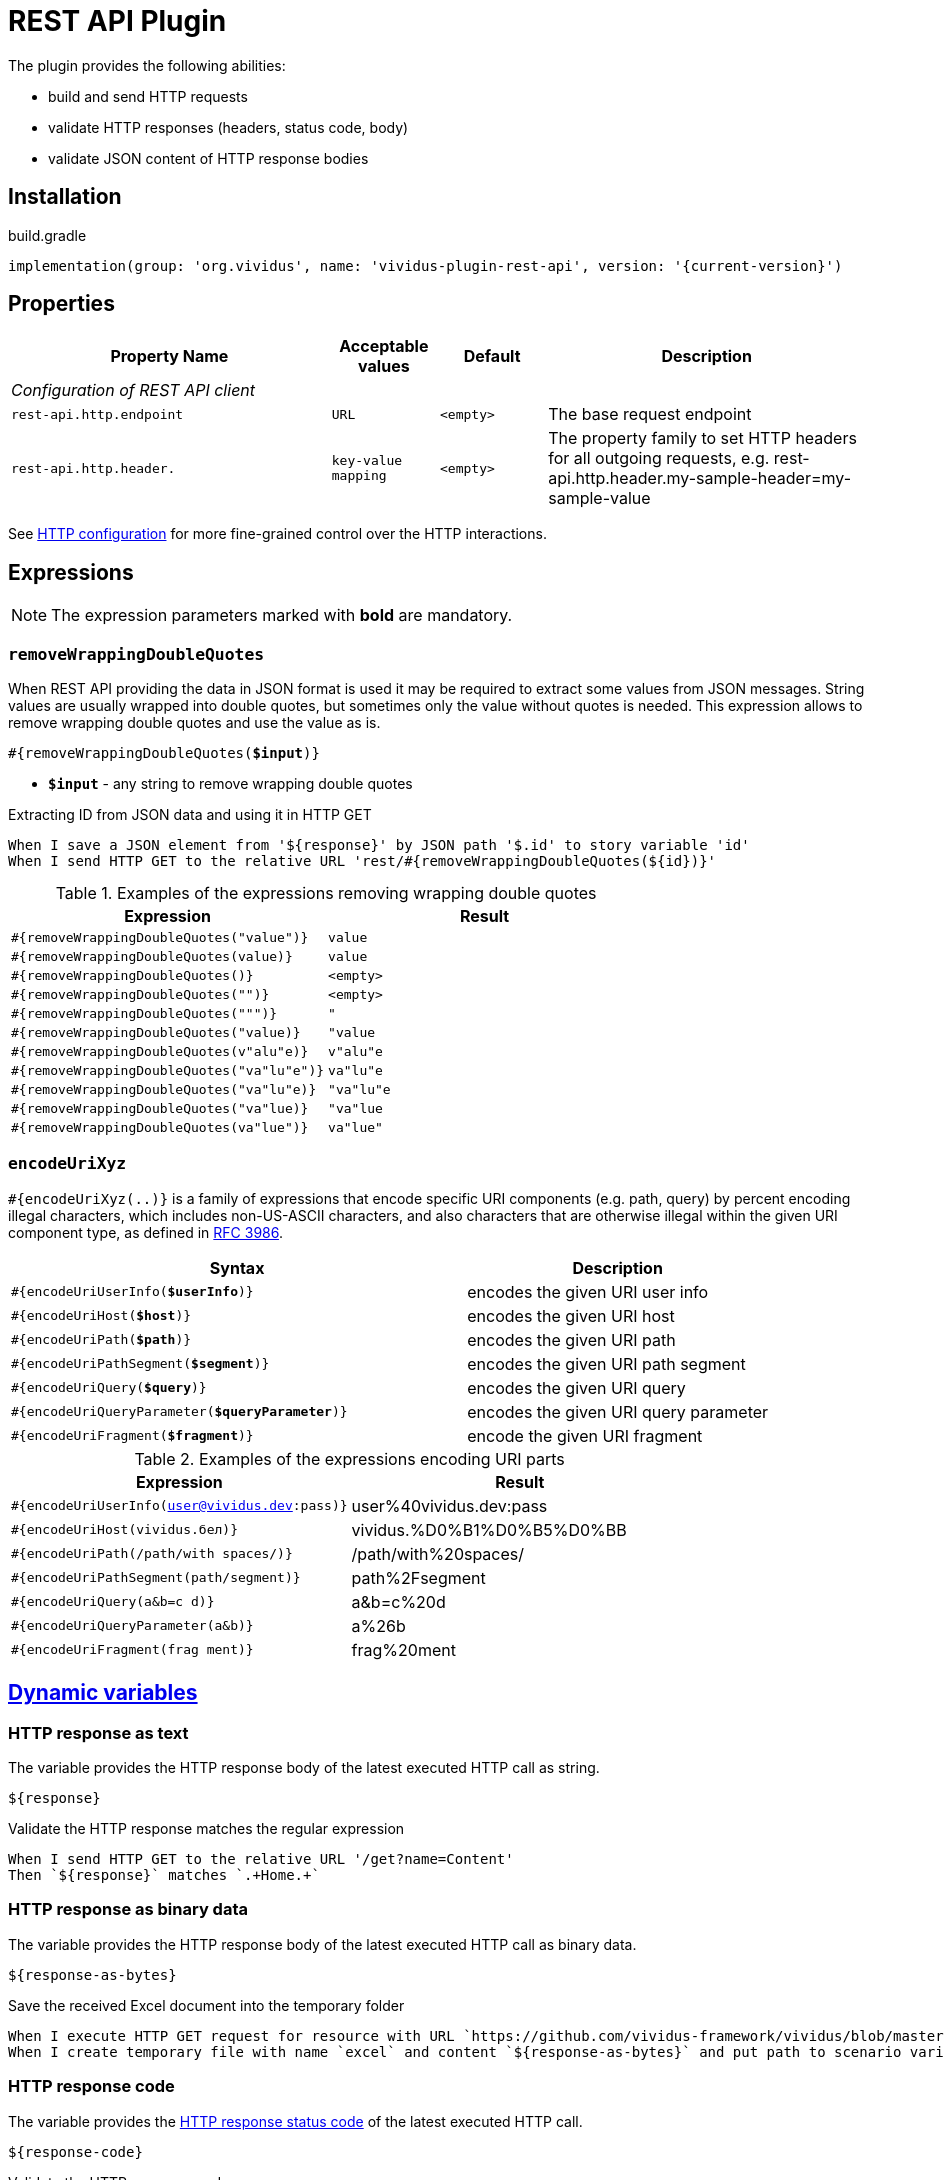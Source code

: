 = REST API Plugin

The plugin provides the following abilities:

* build and send HTTP requests
* validate HTTP responses (headers, status code, body)
* validate JSON content of HTTP response bodies

== Installation

.build.gradle
[source,gradle,subs="attributes+"]
----
implementation(group: 'org.vividus', name: 'vividus-plugin-rest-api', version: '{current-version}')
----

== Properties

[cols="3,1,1,3", options="header"]
|===
|Property Name
|Acceptable values
|Default
|Description

4+^.^|_Configuration of REST API client_

|`rest-api.http.endpoint`
|`URL`
|`<empty>`
|The base request endpoint

|`rest-api.http.header.`
|`key-value mapping`
|`<empty>`
|The property family to set HTTP headers for all outgoing requests, e.g. rest-api.http.header.my-sample-header=my-sample-value

|===

See xref:ROOT:tests-configuration.adoc#_http_configuration[HTTP configuration] for more fine-grained control over the HTTP interactions.

== Expressions

NOTE: The expression parameters marked with *bold* are mandatory.

=== `removeWrappingDoubleQuotes`

When REST API providing the data in JSON format is used it may be required to extract some values from JSON messages.
String values are usually wrapped into double quotes, but sometimes only the value without quotes is needed.
This expression allows to remove wrapping double quotes and use the value as is.

[source, subs="+quotes"]
----
#{removeWrappingDoubleQuotes(*$input*)}
----

* *`$input`* - any string to remove wrapping double quotes

.Extracting ID from JSON data and using it in HTTP GET
[source,gherkin]
----
When I save a JSON element from '${response}' by JSON path '$.id' to story variable 'id'
When I send HTTP GET to the relative URL 'rest/#{removeWrappingDoubleQuotes(${id})}'
----

.Examples of the expressions removing wrapping double quotes
|===
|Expression |Result

|`#{removeWrappingDoubleQuotes("value")}`  |`value`
|`#{removeWrappingDoubleQuotes(value)}`    |`value`
|`#{removeWrappingDoubleQuotes()}`         |`<empty>`
|`#{removeWrappingDoubleQuotes("")}`       |`<empty>`
|`#{removeWrappingDoubleQuotes(""")}`      |`"`
|`#{removeWrappingDoubleQuotes("value)}`   |`"value`
|`#{removeWrappingDoubleQuotes(v"alu"e)}`  |`v"alu"e`
|`#{removeWrappingDoubleQuotes("va"lu"e")}`|`va"lu"e`
|`#{removeWrappingDoubleQuotes("va"lu"e)}` |`"va"lu"e`
|`#{removeWrappingDoubleQuotes("va"lue)}`  |`"va"lue`
|`#{removeWrappingDoubleQuotes(va"lue")}`  |`va"lue"`
|===

=== `encodeUriXyz`

`#{encodeUriXyz(..)}` is a family of expressions that encode specific URI components (e.g. path, query)
by percent encoding illegal characters, which includes non-US-ASCII characters, and also characters that
are otherwise illegal within the given URI component type, as defined in
https://www.ietf.org/rfc/rfc3986.txt[RFC 3986].

[cols="3,2", options="header", subs="+quotes"]
|===
|Syntax
|Description

|`#{encodeUriUserInfo(*$userInfo*)}`
|encodes the given URI user info

|`#{encodeUriHost(*$host*)}`
|encodes the given URI host

|`#{encodeUriPath(*$path*)}`
|encodes the given URI path

|`#{encodeUriPathSegment(*$segment*)}`
|encodes the given URI path segment

|`#{encodeUriQuery(*$query*)}`
|encodes the given URI query

|`#{encodeUriQueryParameter(*$queryParameter*)}`
|encodes the given URI query parameter

|`#{encodeUriFragment(*$fragment*)}`
|encode the given URI fragment
|===

.Examples of the expressions encoding URI parts
|===
|Expression |Result

|`#{encodeUriUserInfo(user@vividus.dev:pass)}`
|user%40vividus.dev:pass

|`#{encodeUriHost(vividus.бел)}`
|vividus.%D0%B1%D0%B5%D0%BB

|`#{encodeUriPath(/path/with spaces/)}`
|/path/with%20spaces/

|`#{encodeUriPathSegment(path/segment)}`
|path%2Fsegment

|`#{encodeUriQuery(a&b=c d)}`
|a&b=c%20d

|`#{encodeUriQueryParameter(a&b)}`
|a%26b

|`#{encodeUriFragment(frag ment)}`
|frag%20ment

|===

== xref:commons:variables.adoc[Dynamic variables]

=== HTTP response as text
The variable provides the HTTP response body of the latest executed HTTP call as
string.

[source,gherkin]
----
${response}
----

.Validate the HTTP response matches the regular expression
[source,gherkin]
----
When I send HTTP GET to the relative URL '/get?name=Content'
Then `${response}` matches `.+Home.+`
----

=== HTTP response as binary data
The variable provides the HTTP response body of the latest executed HTTP call as
binary data.

[source,gherkin]
----
${response-as-bytes}
----

.Save the received Excel document into the temporary folder
[source,gherkin]
----
When I execute HTTP GET request for resource with URL `https://github.com/vividus-framework/vividus/blob/master/vividus-plugin-excel/src/test/resources/TestTemplate.xlsx?raw=true`
When I create temporary file with name `excel` and content `${response-as-bytes}` and put path to scenario variable `excelPath`
----

=== HTTP response code
The variable provides the https://developer.mozilla.org/en-US/docs/Web/HTTP/Status[HTTP response status code]
of the latest executed HTTP call.

[source,gherkin]
----
${response-code}
----

.Validate the HTTP response code
[source,gherkin]
----
When I send HTTP GET to the relative URL '/get?name=Content'
Then `${response-code}` is equal to `200`
----

== HTTP Steps

=== Set HTTP request configuration

Set up custom request configuration.

[source,gherkin]
----
When I set HTTP request configuration:$configItems
----

* `$configItems` - Table representing list of configuration items with columns "name" and "value" specifying their names and values respectively.
+
.Available configs
|===
|Config |Acceptable values |Request config default value |Description

|`expectContinueEnabled`
|Boolean
|`false`
|Whether the 'https://developer.mozilla.org/en-US/docs/Web/HTTP/Status/100[Expect: 100-Continue]' handshake is enabled

|`staleConnectionCheckEnabled`
|Boolean
|`false`
|Whether stale connection check is to be used

|`redirectsEnabled`
|Boolean
|`true`
|Whether redirects should be handled automatically

|`relativeRedirectsAllowed`
|Boolean
|`true`
|Whether relative redirects should be rejected

|`circularRedirectsAllowed`
|Boolean
|`false`
|Whether "circular redirects" (redirects to the same location) should be allowed

|`authenticationEnabled`
|Boolean
|`true`
|Whether authentication should be handled automatically

|`contentCompressionEnabled`
|Boolean
|`true`
|Whether the target server is requested to compress content

|`normalizeUri`
|Boolean
|`true`
|Whether client should normalize URIs in requests or not

|`maxRedirects`
|Integer
|`50`
|The maximum number of redirects to be followed

|`connectionRequestTimeout`
|Integer
|`-1`
|The timeout in milliseconds used when requesting a connection from the connection manager

|`socketTimeout`
|Integer
|`-1`
|The socket timeout in milliseconds

|`socketTimeout`
|Integer
|`-1`
|The socket timeout in milliseconds, which is the timeout for waiting for data or, put differently, a maximum period inactivity between two consecutive data packets

|`cookieSpec`
|String
|`null`
|The name of the cookie specification to be used for HTTP state management

|===

pass:[*] `-1` means "infinity"

.Load a page with slow connection and with the property `http.socket-timeout` set to `15000`
[source,gherkin]
----
When I set HTTP request configuration:
|socketTimeout |
|25000         |
When I execute HTTP GET request for resource with URL `http://vividus-test-site.herokuapp.com/delayedLoading?pageTimeout=20000`
Then '${responseStatusCode}' is = '200'
----

=== Set HTTP request body

Sets HTTP request body that will be used while executing the request. In the case of textual content the default HTTP
request header with name `Content-Type` and value `text/plain; charset=UTF-8` is set.

WARNING: No HTTP request header is set in the case of binary content.

[source,gherkin]
----
Given request body: $content
----

* `$content` - HTTP request body.

.Set textual HTTP request body
[source,gherkin]
----
Given request body: Hello!
----

.Set binary HTTP request body
[source,gherkin]
----
Given request body: #{loadBinaryResource(/data/image.png)}
When I set request headers:
|name        |value    |
|Content-Type|image/png|
When I send HTTP POST to the relative URL '/upload/png'
----

=== Prepare multipart HTTP request

Sets https://tools.ietf.org/html/rfc7578[multipart] request entity that will be used while executing HTTP requests.

[source,gherkin]
----
Given multipart request:$requestParts
----

where `requestParts` is xref:ROOT:glossary.adoc#_examplestable[ExamplesTable] representing the list of the request parts with the following columns:

* `type` - One of request part types: `STRING`, `FILE`, `BINARY`.
* `name` - The request part name.
* `value` -
** For `FILE` part type - the xref:ROOT:glossary.adoc#_resource[resource name] or the file path.
** For `STRING` or `BINARY` part type - the actual content.
* `contentType` - The https://developer.mozilla.org/en-US/docs/Web/HTTP/Headers/Content-Type[content type].
* `fileName` - The name of the file contained in this request part. The
parameter is not allowed for `STRING` part type, but it's required for `BINARY` one and optional for `FILE` part type.

.Init HTTP request consisting of 4 different parts
[source,gherkin]
----
When I initialize the scenario variable `temp-file-content` with value `Your first and last stop for No-Code Test Automation!`
When I create temporary file with name `abc.txt` and content `${temp-file-content}` and put path to scenario variable `temp-file-path`
Given multipart request:
|type  |name      |value            |contentType|fileName       |
|file  |file-key  |/data/file.txt   |           |anotherName.txt|
|file  |file-key2 |${temp-file-path}|text/plain |               |
|string|string-key|string1          |text/plain |               |
|binary|binary-key|raw              |text/plain |raw.txt        |
----

=== Set form data HTTP request

Sets https://www.w3.org/TR/html401/interact/forms.html#h-17.13.4.1[URL-encoded form data] request entity that will be used while executing HTTP requests.
Default HTTP request header with name `Content-Type` and value `application/x-www-form-urlencoded; charset=UTF-8` is set.
In case if `Content-Type` is `text/plain` <<Set HTTP request body>> should be used

[source,gherkin]
----
Given form data request:$parameters
----

* `$parameters` -  The xref:ROOT:glossary.adoc#_examplestable[ExamplesTable] representing list of parameters with columns `name` and `value` specifying form data request.

.Set form data HTTP request body
[source,gherkin]
----
Given form data request:
|name     |value  |
|firstName|Ivan   |
|lastName |Ivanov |
|password |!@3qwer|
----


=== Add HTTP headers to the request

Adds https://en.wikipedia.org/wiki/List_of_HTTP_header_fields#Request_fields[HTTP headers] to the HTTP request.

[source,gherkin]
----
When I add request headers:$headers
----

* `headers` - The xref:ROOT:glossary.adoc#_examplestable[ExamplesTable] representing the list of the headers with columns `name` and `value` specifying HTTP header

.Add request header with name Accept-Language and value en-ru
[source,gherkin]
----
When I add request headers:
|name           |value |
|Accept-Language|en-ru |
When I send HTTP GET to the relative URL '/get?name=Content'
Then a JSON element by the JSON path '$.headers.Accept-Language' is equal to '"en-ru"'
----

=== Execute HTTP request

Executes the HTTP request to access a resource on the server identified by the URL.

The step uses previously set HTTP headers and request body.

The response HTTP headers, response status code and response body can be accessed by the corresponding steps and dynamic variables.

[source,gherkin]
----
When I execute HTTP $httpMethod request for resource with URL `$url`
----

* `$httpMethod` - The https://developer.mozilla.org/en-US/docs/Web/HTTP/Methods[HTTP method].
* `$url` - The URL of the resource on the server.

.Execute HTTP GET request
[source,gherkin]
----
When I execute HTTP GET request for resource with URL `https://example.com`
----

=== Wait for JSON element in the HTTP response

Waits for a specified amount of time until HTTP response body contains an element by the specified JSON path. The actions of the step:

. Execute sub-steps.
. Check if the HTTP response is present and the response body contains an element by JSON path.
. If the required JSON element exists or the maximum number of retries is reached, then the execution stops, otherwise the step actions are repeated.
. Stop step execution if HTTP response is not present or JSON element is found, otherwise sleep for the calculated part of specified duration and repeat actions from the start.

[source,gherkin]
----
When I wait for presence of element by `$jsonPath` for `$duration` duration retrying $retryTimes times$stepsToExecute
----

* `$jsonPath` - The JSON path of the element to find.
* `$duration` - The time duration to wait in {iso-date-format-link} format.
* `$retryTimes` -  The maximum of attempts. `duration/retryTimes = timeout` is a polling timeout between requests.
* `$stepsToExecute` - The sub-steps to execute at each iteration.

.Wait for presence of element 10 times with polling timeout between requests 5 seconds
[source,gherkin]
----
When I wait for presence of element by `$.unstableElement` for `PT50S` duration retrying 10 times
|step                                                                                    |
|When I execute HTTP GET request for resource with URL `http://example.com/testing-page` |
----

=== Wait for JSON element in the HTTP response with polling interval

Executes the provided sub-steps until the HTTP response body contains an element by the specified JSON path or the maximum number of retries is reached. The maximum duration of the step execution is not limited. The actions of the step:

. execute sub-steps
. wait the polling interval
. if the required JSON element exists or the maximum number of retries is reached, then the execution stops, otherwise the step actions are repeated

[source,gherkin]
----
When I wait for presence of element by `$jsonPath` with `$pollingInterval` polling interval retrying $retryTimes times$stepsToExecute
----

* `jsonPath` - the JSON path of the element to find
* `pollingInterval` - the duration to wait between retries
* `retryTimes` - the maximum number of the retries
* `stepsToExecute` - the sub-steps to execute at each iteration

.Wait for presence of element by JSON path $.data.testData
[source,gherkin]
----
When I wait for presence of element by `$.data.testData` with `PT5S` polling interval retrying 10 times
|step                                  |
|When I set request headers:           |
|{headerSeparator=!,valueSeparator=!}  |
|!name          !value                !|
|!Authorization !${accessToken}       !|
|When I execute HTTP GET request for resource with URL `${requestUrl}`|
----

=== Validate secure protocols supported by server

Checks that a server defined by the `hostname` supports secure protocols listed in the `protocols` parameter.

[source,gherkin]
----
Then server `$hostname` supports secure protocols that $rule `$protocols`
----

* `$hostname` - the server hostname
* `$rule` - xref:parameters:collection-comparison-rule.adoc[the collection comparison rule]
* `$protocols` - the secure protocols that are expected to match specified `$rule`

.Validate the server supports TLSv1.2 and TLSv1.3 protocols
[source,gherkin]
----
Then server `vividus-test-site.herokuapp.com` supports secure protocols that contain `TLSv1.2,TLSv1.3`
----

=== Wait for expected HTTP status code in response

Waits for the specified number of times until HTTP response code is equal to the expected one. In case if the expected code is not returned after all retries, the assertion error will be recorded.

[source,gherkin]
----
When I wait for response code $responseCode for $duration duration retrying $retryTimes times$stepsToExecute
----

* `$responseCode` - The expected HTTP status code.
* `$duration` - The time duration to wait in {iso-date-format-link} format.
* `$retryTimes` - The number of times the request will be retried: `duration/retryTimes = timeout` is a polling timeout between requests.
* `$stepsToExecute` - The steps to execute at each wait iteration.

.Wait until HTTP GET request returns status code 200
[source,gherkin]
----
When I wait for response code `200` for `PT10S` duration retrying 3 times
|step                                                        |
|When I send HTTP GET to the relative URL '/delayed-resource'|
----

=== Validate content type of response body

:content-type: https://www.iana.org/assignments/media-types/media-types.xhtml[content type]

Checks content type of HTTP response body matches to the specified expected {content-type} according to the provided string validation rule.

[source,gherkin]
----
Then content type of response body $comparisonRule `$contentType`
----

* `$comparisonRule` - xref:parameters:string-comparison-rule.adoc[String validation rule].
* `$contentType` – Expected {content-type}, e.g. `text/html`, `application/xml`, `application/json`.

.Submit a GET request and check that response body type is `application/json`
[source,gherkin]
----
When I execute HTTP GET request for resource with URL `https://httpbin.org/json`
Then content type of response body is equal to `application/json`
----

=== Validate size of response body

Compare size of decompressed HTTP response body with the specified expected size in bytes.

[source,gherkin]
----
Then size of decompressed response body is $comparisonRule `$sizeInBytes`
----

* `$comparisonRule` - xref:parameters:comparison-rule.adoc[The comparison rule].
* `$sizeInBytes` - The expected size of the response body in bytes.

.Submit a GET request and check that response body size is greater or equal to `1200` bytes
[source,gherkin]
----
When I execute HTTP GET request for resource with URL `https://example.com`
Then size of decompressed response body is greater than or equal to `1200`
----

=== Save ZIP archive entries

Saves specified archive entries into varaibles.

[source,gherkin]
----
When I save content of `$archiveData` archive entries to variables:$parameters
----
* `$archiveData` - The archive data to verify.
* `$parameters` - The ExampleTable that contains specified string comparison `path`, `variableName`, `scopes`, `outputFormat`. Available columns:
** [subs=+quotes]`*path*` - The path to the archive entry.
** [subs=+quotes]`*variable*` - The name of variable to save the data.
** [subs=+quotes]`*scopes*` -  xref:commons:variables.adoc#_scopes[The comma-separated set of the variables scopes].
** [subs=+quotes]`*outputFormat*` - Defines output format of the entry, either `TEXT` or `BASE64`.

.Save archive entries
[source,gherkin]
----
When I execute HTTP GET request for resource with URL `https://example.com/get-zip-archive`
When I save content of `${response-as-bytes}` archive entries to variables:
|path                     |variableName|scopes  |outputFormat|
|txtFileFromZipArchive.txt|text        |SCENARIO|TEXT        |
|txtFileFromZipArchive.txt|base64      |SCENARIO|BASE64      |
Then `${text}` is = `Response text from ZIP archive`
Then `${base64}` is = `UmVzcG9uc2UgdGV4dCBmcm9tIFpJUCBhcmNoaXZl`
----

=== Validate ZIP archive

Verifies that at least one (or no one) entry in an archive matches the specified xref:parameters:string-comparison-rule.adoc[string comparison rule].
If comparison rule column does not exist, the verification that archive entries have the specified names is performed.

[source,gherkin]
----
Then `$archiveData` archive contains entries with names:$parameters
----
* `$archiveData` - The archive data to verify.
* `$parameters` - The ExampleTable that contains specified string comparison `rule` and entry `name` pattern that should be found using current `rule`. Available columns:
** [subs=+quotes]`*rule*` - xref:parameters:string-comparison-rule.adoc[The string comparison rule].
** [subs=+quotes]`*name*` - Desired entry name pattern used with current `rule`.

NOTE: Entry name in archive is not always the same as file name. Entry name reflects the full relative path from archive root.

.Submit a GET request and check that response archive has file with extension 'data' in 'data' folder but don't contain any data file with name 'restrictedData'
[source,gherkin]
----
When I execute HTTP GET request for resource with URL `https://example.com/get-zip-archive`
Then `${response-as-bytes}` archive contains entries with names:
|rule             |name                     |
|matches          |data/.+\.data            |
|does not contain |restrictedData.data      |
----

.Submit a GET request and check that response archive has file with name `responseTextFromZipArchive.txt`
[source,gherkin]
----
When I execute HTTP GET request for resource with URL `https://example.com/get-zip-archive`
Then `${response-as-bytes}` archive contains entries with names:
|name                           |
|responseTextFromZipArchive.txt |
----

=== Validate HTTP resources

Validates the defined HTTP resources

Actions performed by step:

* executes https://developer.mozilla.org/en-US/docs/Web/HTTP/Methods/HEAD[HTTP HEAD] request against the passed URL
* if the status code is `200` then the check is considered as `passed`
* if the status code falls under any of `404`, `405`, `501`, `503` then the https://developer.mozilla.org/en-US/docs/Web/HTTP/Methods/GET[HTTP GET] request will be sent
* if the GET status code is `200` then check is considered as `passed`, otherwise `failed`
* if the target URL had beed already checked then the check is considered as `skipped`

[source,gherkin]
----
Then HTTP resources are valid:$resources
----

* `resources` - The URLs of HTTP resources to validate

.Verify HTTP resources
[source,gherkin]
----
Then HTTP resources are valid:
|url                                                    |
|https://saucelabs.com                                  |
|https://vividus-test-site.herokuapp.com/img/vividus.png|
----


== HTTP cookie steps

=== Save value of HTTP cookie

Saves cookie to scope variable. If present several cookies with the same name will be saved cookie with the root path value (path is '/').

[source,gherkin]
----
When I save value of HTTP cookie with name `$cookieName` to $scopes variable `$variableName`
----

* `$cookieName` - The name of cookie.
* `$scopes` - xref:commons:variables.adoc#_scopes[The comma-separated set of the variables scopes].
* `$variableName` - The name of variable.

.Get cookie with name `cookieName` and save its value to scenario variable `value`
[source,gherkin]
----
When I execute HTTP GET request for resource with URL `https://httpbin.org/cookies/set/cookieName/cookieValue`
When I save value of HTTP cookie with name `cookieName` to scenario variable `value`
Then '${value}' is equal to 'cookieValue'
----

=== Change value of all HTTP cookies

Change cookie value. If several cookies with the same name exist in cookie store, the value will be changed for all of them.

[source,gherkin]
----
When I change value of all HTTP cookies with name `$cookieName` to `$newCookieValue`
----

* `$cookieName` - The name of cookie.
* `$newCookieValue` - The new value for `$cookieName`.

.Get cookie with name `cookieName` and set new value for it `newCookieValue`
[source,gherkin]
----
When I execute HTTP GET request for resource with URL `https://httpbin.org/cookies/set/cookieName/cookieValue`
When I change value of all HTTP cookies with name `cookieName` to `newCookieValue`
When I save value of HTTP cookie with name `cookieName` to scenario variable `value`
Then '${value}' is equal to 'newCookieValue'
----

== JSON Steps

:json-path: https://github.com/json-path/JsonPath#path-examples[JSON Path]
:json-unit-options: https://github.com/lukas-krecan/JsonUnit/blob/master/README.md#options[options]


=== Verify context contains data

[WARNING]
====
The step is deprecated and will be removed in VIVIDUS 0.6.0. The replacement is
the combination of the xref:plugins:plugin-json.adoc#_json_context[dynamic variable] and the
xref:plugins:plugin-json.adoc#_validate_json_element[step validating the JSON element from the input].
The replacement pattern is:
[source,gherkin]
----
Then JSON element from `${json-context}` by JSON path `<jsonPath>` is equal to `<expectedData>`<options>
----
====

Checks if the JSON context contains an expected data by a JSON path

[source,gherkin]
----
Then JSON element by JSON path `$jsonPath` is equal to `$expectedData`$options
----

* `jsonPath` - {json-path}
* `expectedData` - expected JSON
* `options` - {json-unit-options}

.Check JSON context contains JSON object by JSON path
[source,gherkin]
----
Then JSON element by JSON path `$.accountList[0]` is equal to `
{
  "accountId": 12345,
  "accountName": "${json-unit.any-string}",
  "status": "Active"
}
`ignoring extra fields
----

=== Verify JSON contains data

[WARNING]
====
The step xref:plugins:plugin-json.adoc#_validate_json_element[is moved] to `vividus-plugin-json`.
The step is still available via `vividus-plugin-rest-api`, but it'll be required
to install `vividus-plugin-json` explicitly starting from VIVIDUS 0.6.0.
====

=== Verify number of elements in context

[WARNING]
====
The step is deprecated and will be removed in VIVIDUS 0.6.0. The replacement is
the combination of the xref:plugins:plugin-json.adoc#_json_context[dynamic variable] and the
xref:plugins:plugin-json.adoc#_validate_number_of_json_elements[step validating the number of JSON elements from the input].
The replacement pattern is:
[source,gherkin]
----
Then number of JSON elements from `${json-context}` by JSON path `<jsonPath>` is <comparisonRule> <elementsNumber>
----
====

Verifies that the number of elements found in the JSON context by a JSON path matches an expected number according to specified comparison rule

[source,gherkin]
----
Then number of JSON elements by JSON path `$jsonPath` is $comparisonRule $elementsNumber
----

* `jsonPath` - {json-path}
* `comparisonRule` - xref:parameters:comparison-rule.adoc[comparison rule]
* `elementsNumber` - expected elements number

.Number of account lists in JSON is equal to 2
[source,gherkin]
----
Then number of JSON elements by JSON path `$.accountList` is equal to 2
----

=== Verify number of elements in JSON

[WARNING]
====
The step xref:plugins:plugin-json.adoc#_validate_number_of_json_elements[is moved]
to `vividus-plugin-json`. The step is still available via `vividus-plugin-rest-api`,
but it'll be required to install `vividus-plugin-json` explicitly starting from VIVIDUS 0.6.0.
====

=== Save element from context

[WARNING]
====
The step is deprecated and will be removed in VIVIDUS 0.6.0. The replacement is
the combination of the xref:plugins:plugin-json.adoc#_json_context[dynamic variable] and the
xref:plugins:plugin-json.adoc#_save_json_element[step saving JSON element from the input].
The replacement pattern is:
[source,gherkin]
----
When I save JSON element from `${json-context}` by JSON path `<jsonPath>` to <scopes> variable `<variableName>`
----
====

Saves value extracted from the JSON context into a variable with specified name

[source,gherkin]
----
When I save JSON element from context by JSON path `$jsonPath` to $scopes variable `$variableName`
----

* `jsonPath` - {json-path}
* `$scopes` - xref:commons:variables.adoc#_scopes[The comma-separated set of the variables scopes].
* `$variableName` - the variable name

.Save accountId element from JSON context
[source,gherkin]
----
When I save JSON element from context by JSON path `$.accountId` to SCENARIO variable `account-id`
----

=== Save element from JSON

[WARNING]
====
The step xref:plugins:plugin-json.adoc#_save_json_element[is moved] to `vividus-plugin-json`.
The step is still available via `vividus-plugin-rest-api`, but it'll be required
to install `vividus-plugin-json` explicitly starting from VIVIDUS 0.6.0.
====

=== Save number of elements in context

[WARNING]
====
The step is deprecated and will be removed in VIVIDUS 0.6.0. The replacement is
the combination of the xref:plugins:plugin-json.adoc#_json_context[dynamic variable] and the
xref:plugins:plugin-json.adoc#_save_number_of_json_elements[step saving the number of JSON elements from the input].
The replacement pattern is:
[source,gherkin]
----
When I save number of elements from `${json-context}` found by JSON path `<jsonPath>` to <scopes> variable `<variableName>`
----
====

Saves number of elements found in the JSON context by JSON path into a variable

[source,gherkin]
----
When I set number of elements found by JSON path `$jsonPath` to $scopes variable `$variableName`
----

* `jsonPath` - {json-path}
* `$scopes` - xref:commons:variables.adoc#_scopes[The comma-separated set of the variables scopes].
* `$variableName` - the variable name

.Save number of id elements
[source,gherkin]
----
When I set number of elements found by JSON path `$..id` to scenario variable `idsCount`
----

=== Save number of elements from JSON

[WARNING]
====
The step xref:plugins:plugin-json.adoc#_save_number_of_json_elements[is moved] to `vividus-plugin-json`.
The step is still available via `vividus-plugin-rest-api`, but it'll be required
to install `vividus-plugin-json` explicitly starting from VIVIDUS 0.6.0.
====
